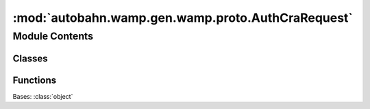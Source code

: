 :mod:`autobahn.wamp.gen.wamp.proto.AuthCraRequest`
==================================================

.. py:module:: autobahn.wamp.gen.wamp.proto.AuthCraRequest


Module Contents
---------------

Classes
~~~~~~~

.. autoapisummary::

   autobahn.wamp.gen.wamp.proto.AuthCraRequest.AuthCraRequest



Functions
~~~~~~~~~

.. autoapisummary::

   autobahn.wamp.gen.wamp.proto.AuthCraRequest.AuthCraRequestStart
   autobahn.wamp.gen.wamp.proto.AuthCraRequest.AuthCraRequestEnd


.. class:: AuthCraRequest

   Bases: :class:`object`

   .. attribute:: __slots__
      :annotation: = ['_tab']

      

   .. method:: GetRootAsAuthCraRequest(cls, buf, offset)
      :classmethod:


   .. method:: Init(self, buf, pos)



.. function:: AuthCraRequestStart(builder)


.. function:: AuthCraRequestEnd(builder)


